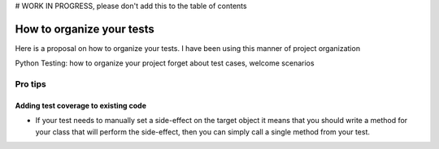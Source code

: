 .. _Tutorial:

# WORK IN PROGRESS, please don't add this to the table of contents

How to organize your tests
==========================

Here is a proposal on how to organize your tests.
I have been using this manner of project organization

Python Testing: how to organize your project
forget about test cases, welcome scenarios


Pro tips
--------

Adding test coverage to existing code
^^^^^^^^^^^^^^^^^^^^^^^^^^^^^^^^^^^^^

* If your test needs to manually set a side-effect on the target
  object it means that you should write a method for your class that
  will perform the side-effect, then you can simply call a single
  method from your test.
